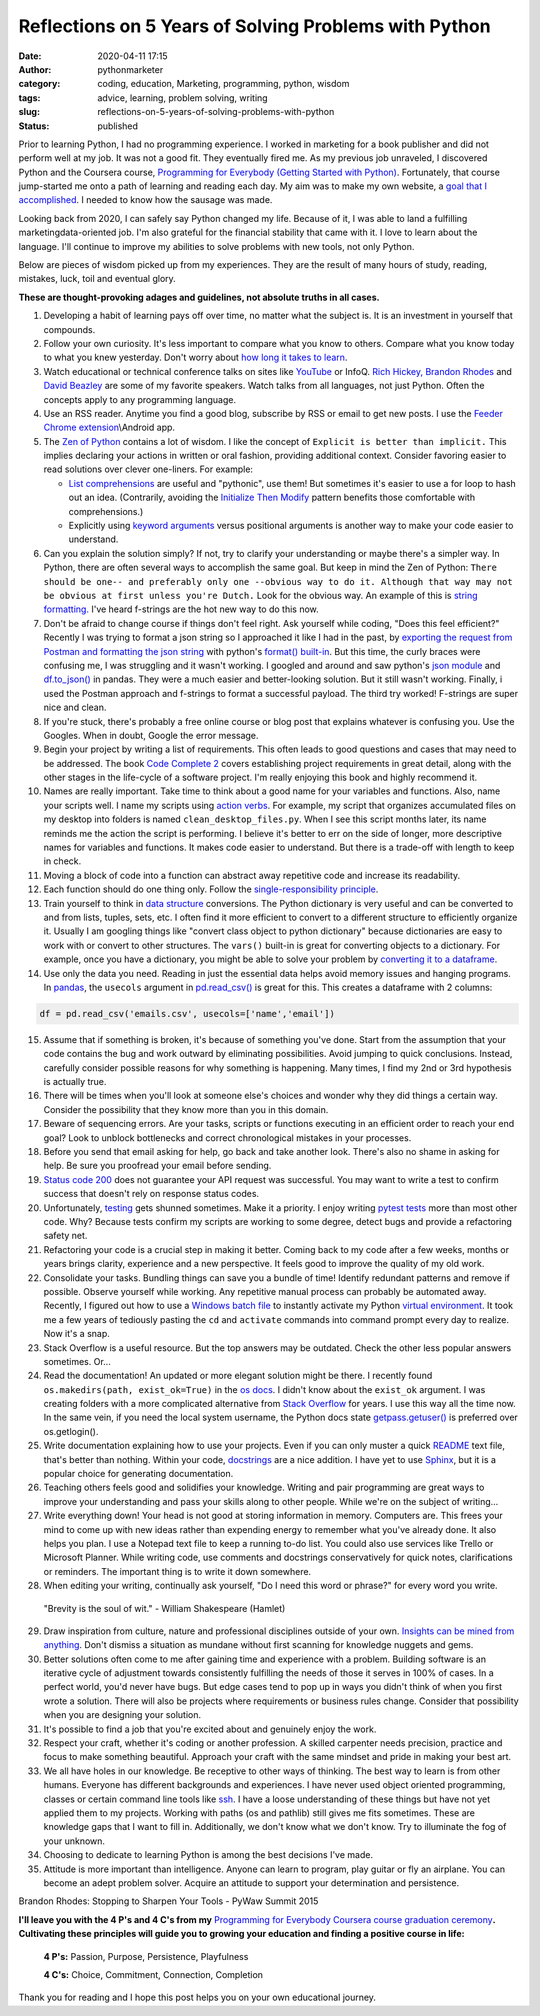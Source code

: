 Reflections on 5 Years of Solving Problems with Python
######################################################
:date: 2020-04-11 17:15
:author: pythonmarketer
:category: coding, education, Marketing, programming, python, wisdom
:tags: advice, learning, problem solving, writing
:slug: reflections-on-5-years-of-solving-problems-with-python
:status: published

Prior to learning Python, I had no programming experience. I worked in marketing for a book publisher 
and did not perform well at my job. It was not a good fit. They eventually fired me. As my previous 
job unraveled, I discovered Python and the Coursera course, 
`Programming for Everybody (Getting Started with Python) <https://www.coursera.org/learn/python>`__. 
Fortunately, that course jump-started me onto a path of learning and reading each day. My aim was to 
make my own website, a `goal that I accomplished <https://lofipython.com/askkevinparker-com-my-first-web-app-other-notes/>`__. 
I needed to know how the sausage was made.

Looking back from 2020, I can safely say Python changed my life. Because of it, I was able to land a fulfilling marketing\data-oriented job. 
I'm also grateful for the financial stability that came with it. I love to learn about the language. 
I'll continue to improve my abilities to solve problems with new tools, not only Python.

Below are pieces of wisdom picked up from my experiences. They are the result of many hours of study, 
reading, mistakes, luck, toil and eventual glory.

**These are thought-provoking adages and guidelines, not absolute truths in all cases.**

#. Developing a habit of learning pays off over time, no matter what the subject is. It is an investment in yourself that compounds.
#. Follow your own curiosity. It's less important to compare what you know to others. Compare what you know today to what you knew yesterday. Don't worry about `how long it takes to learn <https://nedbatchelder.com/blog/202003/how_long_did_it_take_you_to_learn_python.html>`__.
#. Watch educational or technical conference talks on sites like `YouTube <https://www.youtube.com/channel/UCMjMBMGt0WJQLeluw6qNJuA/videos>`__ or InfoQ. `Rich Hickey, <https://www.infoq.com/presentations/Simple-Made-Easy/>`__ `Brandon Rhodes <https://rhodesmill.org/brandon/talks/#selenium-at-scale>`__ and `David Beazley <https://www.youtube.com/watch?v=lyDLAutA88s>`__ are some of my favorite speakers. Watch talks from all languages, not just Python. Often the concepts apply to any programming language.
#. Use an RSS reader. Anytime you find a good blog, subscribe by RSS or email to get new posts. I use the `Feeder Chrome extension <https://chrome.google.com/webstore/detail/rss-feed-reader/pnjaodmkngahhkoihejjehlcdlnohgmp?hl=en>`__\\Android app.
#. The `Zen of Python <https://www.python.org/dev/peps/pep-0020/>`__ contains a lot of wisdom. I like the concept of ``Explicit is better than implicit.`` This implies declaring your actions in written or oral fashion, providing additional context. Consider favoring easier to read solutions over clever one-liners. For example:

   -  `List comprehensions <https://docs.python.org/3/tutorial/datastructures.html#list-comprehensions>`__ are useful and "pythonic", use them! But sometimes it's easier to use a for loop to hash out an idea. (Contrarily, avoiding the `Initialize Then Modify <https://www.youtube.com/watch?v=W-lZttZhsUY>`__ pattern benefits those comfortable with comprehensions.)
   -  Explicitly using `keyword arguments <https://treyhunner.com/2018/04/keyword-arguments-in-python/>`__ versus positional arguments is another way to make your code easier to understand.

#. Can you explain the solution simply? If not, try to clarify your understanding or maybe there's a simpler way. In Python, there are often several ways to accomplish the same goal. But keep in mind the Zen of Python: ``There should be one-- and preferably only one --obvious way to do it. Although that way may not be obvious at first unless you're Dutch.`` Look for the obvious way. An example of this is `string formatting. <https://www.blog.pythonlibrary.org/2020/04/07/python-101-working-with-strings/>`__ I've heard f-strings are the hot new way to do this now.
#. Don't be afraid to change course if things don't feel right. Ask yourself while coding, "Does this feel efficient?" Recently I was trying to format a json string so I approached it like I had in the past, by `exporting the request from Postman and formatting the json string <https://lofipython.com/how-to-make-json-requests-with-python/>`__ with python's `format() built-in <https://docs.python.org/3/library/functions.html?highlight=format#format>`__. But this time, the curly braces were confusing me, I was struggling and it wasn't working. I googled and around and saw python's `json module <https://docs.python.org/3/library/json.html?highlight=json#module-json>`__ and `df.to_json() <https://pandas.pydata.org/pandas-docs/stable/reference/api/pandas.DataFrame.to_json.html>`__ in pandas. They were a much easier and better-looking solution. But it still wasn't working. Finally, i used the Postman approach and f-strings to format a successful payload. The third try worked! F-strings are super nice and clean.
#. If you're stuck, there's probably a free online course or blog post that explains whatever is confusing you. Use the Googles. When in doubt, Google the error message.
#. Begin your project by writing a list of requirements. This often leads to good questions and cases that may need to be addressed. The book `Code Complete 2 <https://www.amazon.com/gp/product/0735619670/>`__ covers establishing project requirements in great detail, along with the other stages in the life-cycle of a software project. I'm really enjoying this book and highly recommend it.
#. Names are really important. Take time to think about a good name for your variables and functions. Also, name your scripts well. I name my scripts using `action verbs <https://examples.yourdictionary.com/action-verb-examples.html>`__. For example, my script that organizes accumulated files on my desktop into folders is named ``clean_desktop_files.py``. When I see this script months later, its name reminds me the action the script is performing. I believe it's better to err on the side of longer, more descriptive names for variables and functions. It makes code easier to understand. But there is a trade-off with length to keep in check.
#. Moving a block of code into a function can abstract away repetitive code and increase its readability.
#. Each function should do one thing only. Follow the `single-responsibility principle <https://en.wikipedia.org/wiki/Single-responsibility_principle>`__.
#. Train yourself to think in `data structure <https://docs.python.org/3/tutorial/datastructures.html>`__ conversions. The Python dictionary is very useful and can be converted to and from lists, tuples, sets, etc. I often find it more efficient to convert to a different structure to efficiently organize it. Usually I am googling things like "convert class object to python dictionary" because dictionaries are easy to work with or convert to other structures. The ``vars()`` built-in is great for converting objects to a dictionary. For example, once you have a dictionary, you might be able to solve your problem by `converting it to a dataframe <https://pandas.pydata.org/pandas-docs/stable/reference/api/pandas.DataFrame.from_dict.html>`__.
#. Use only the data you need. Reading in just the essential data helps avoid memory issues and hanging programs. In `pandas <https://pythonmarketer.wordpress.com/2018/04/10/creating-isolated-python-environments-with-virtualenv/>`__, the ``usecols`` argument in `pd.read_csv() <https://pandas.pydata.org/pandas-docs/stable/reference/api/pandas.read_csv.html>`__ is great for this. This creates a dataframe with 2 columns:

.. code-block:: python

    df = pd.read_csv('emails.csv', usecols=['name','email'])

15. Assume that if something is broken, it's because of something you've done. Start from the assumption that your code contains the bug and work outward by eliminating possibilities. Avoid jumping to quick conclusions. Instead, carefully consider possible reasons for why something is happening. Many times, I find my 2nd or 3rd hypothesis is actually true.

16. There will be times when you'll look at someone else's choices and wonder why they did things a certain way. Consider the possibility that they know more than you in this domain.

17. Beware of sequencing errors. Are your tasks, scripts or functions executing in an efficient order to reach your end goal? Look to unblock bottlenecks and correct chronological mistakes in your processes.

18. Before you send that email asking for help, go back and take another look. There's also no shame in asking for help. Be sure you proofread your email before sending.

19. `Status code 200 <https://en.wikipedia.org/wiki/List_of_HTTP_status_codes>`__ does not guarantee your API request was successful. You may want to write a test to confirm success that doesn't rely on response status codes.

20. Unfortunately, `testing <https://lofipython.com/a-collection-of-software-testing-opinions-for-python-and-beyond/>`__ gets shunned sometimes. Make it a priority. I enjoy writing `pytest tests <https://lofipython.com/automating-pytest-on-windows-with-a-bat-file-python-task-scheduler-and-box/>`__ more than most other code. Why? Because tests confirm my scripts are working to some degree, detect bugs and provide a refactoring safety net.

21. Refactoring your code is a crucial step in making it better. Coming back to my code after a few weeks, months or years brings clarity, experience and a new perspective. It feels good to improve the quality of my old work.

22. Consolidate your tasks. Bundling things can save you a bundle of time! Identify redundant patterns and remove if possible. Observe yourself while working. Any repetitive manual process can probably be automated away. Recently, I figured out how to use a `Windows batch file <https://www.windowscentral.com/how-create-and-run-batch-file-windows-10>`__ to instantly activate my Python `virtual environment <https://pythonmarketer.wordpress.com/2018/04/10/creating-isolated-python-environments-with-virtualenv/>`__. It took me a few years of tediously pasting the ``cd`` and ``activate`` commands into command prompt every day to realize. Now it's a snap.

23. Stack Overflow is a useful resource. But the top answers may be outdated. Check the other less popular answers sometimes. Or...

24. Read the documentation! An updated or more elegant solution might be there. I recently found ``os.makedirs(path, exist_ok=True)`` in the `os docs <https://docs.python.org/3/library/os.html#os.makedirs>`__. I didn't know about the ``exist_ok`` argument. I was creating folders with a more complicated alternative from `Stack Overflow <https://stackoverflow.com/questions/273192/how-can-i-safely-create-a-nested-directory>`__ for years. I use this way all the time now. In the same vein, if you need the local system username, the Python docs state `getpass.getuser() <https://docs.python.org/3.8/library/getpass.html>`__ is preferred over os.getlogin().

25. Write documentation explaining how to use your projects. Even if you can only muster a quick `README <https://en.wikipedia.org/wiki/README>`__ text file, that's better than nothing. Within your code, `docstrings <https://www.python.org/dev/peps/pep-0257/>`__ are a nice addition. I have yet to use `Sphinx <https://www.sphinx-doc.org/en/master/>`__, but it is a popular choice for generating documentation.

26. Teaching others feels good and solidifies your knowledge. Writing and pair programming are great ways to improve your understanding and pass your skills along to other people. While we're on the subject of writing...

27. Write everything down! Your head is not good at storing information in memory. Computers are. This frees your mind to come up with new ideas rather than expending energy to remember what you've already done. It also helps you plan. I use a Notepad text file to keep a running to-do list. You could also use services like Trello or Microsoft Planner. While writing code, use comments and docstrings conservatively for quick notes, clarifications or reminders. The important thing is to write it down somewhere.

28. When editing your writing, continually ask yourself, "Do I need this word or phrase?" for every word you write.

..

   "Brevity is the soul of wit." - William Shakespeare (Hamlet)

29. Draw inspiration from culture, nature and professional disciplines outside of your own. `Insights can be mined from anything <https://lofipython.com/lessons-learned-from-lost-in-space-on-netflix/>`__. Don't dismiss a situation as mundane without first scanning for knowledge nuggets and gems.
30. Better solutions often come to me after gaining time and experience with a problem. Building software is an iterative cycle of adjustment towards consistently fulfilling the needs of those it serves in 100% of cases. In a perfect world, you'd never have bugs. But edge cases tend to pop up in ways you didn't think of when you first wrote a solution. There will also be projects where requirements or business rules change. Consider that possibility when you are designing your solution.
31. It's possible to find a job that you're excited about and genuinely enjoy the work.
32. Respect your craft, whether it's coding or another profession. A skilled carpenter needs precision, practice and focus to make something beautiful. Approach your craft with the same mindset and pride in making your best art.
33. We all have holes in our knowledge. Be receptive to other ways of thinking. The best way to learn is from other humans. Everyone has different backgrounds and experiences. I have never used object oriented programming, classes or certain command line tools like `ssh <https://www.howtogeek.com/336775/how-to-enable-and-use-windows-10s-built-in-ssh-commands/>`__. I have a loose understanding of these things but have not yet applied them to my projects. Working with paths (os and pathlib) still gives me fits sometimes. These are knowledge gaps that I want to fill in. Additionally, we don't know what we don't know. Try to illuminate the fog of your unknown.
34. Choosing to dedicate to learning Python is among the best decisions I've made.
35. Attitude is more important than intelligence. Anyone can learn to program, play guitar or fly an airplane. You can become an adept problem solver. Acquire an attitude to support your determination and persistence.

|brandonrhodes| Brandon Rhodes: Stopping to Sharpen Your Tools - PyWaw Summit 2015

**I'll leave you with the 4 P's and 4 C's from my** `Programming for Everybody Coursera course graduation ceremony <https://www.youtube.com/watch?v=SfQYA0JQWkA>`__\ **. Cultivating these principles will guide you to growing your education and finding a positive course in life:**

   **4 P's:** Passion, Purpose, Persistence, Playfulness

   **4 C's:** Choice, Commitment, Connection, Completion

Thank you for reading and I hope this post helps you on your own educational journey.

.. |pytest_test_results| image:: https://pythonmarketer.files.wordpress.com/2020/04/pytest_test_results.png
   :class: alignnone size-full wp-image-3108
   :width: 941px
   :height: 540px
.. |brandonrhodes| image:: https://pythonmarketer.files.wordpress.com/2020/04/brandonrhodes.png
   :class: alignnone size-full wp-image-2981
   :width: 959px
   :height: 541px
   :target: https://www.youtube.com/watch?v=I56oFTm9UlE
